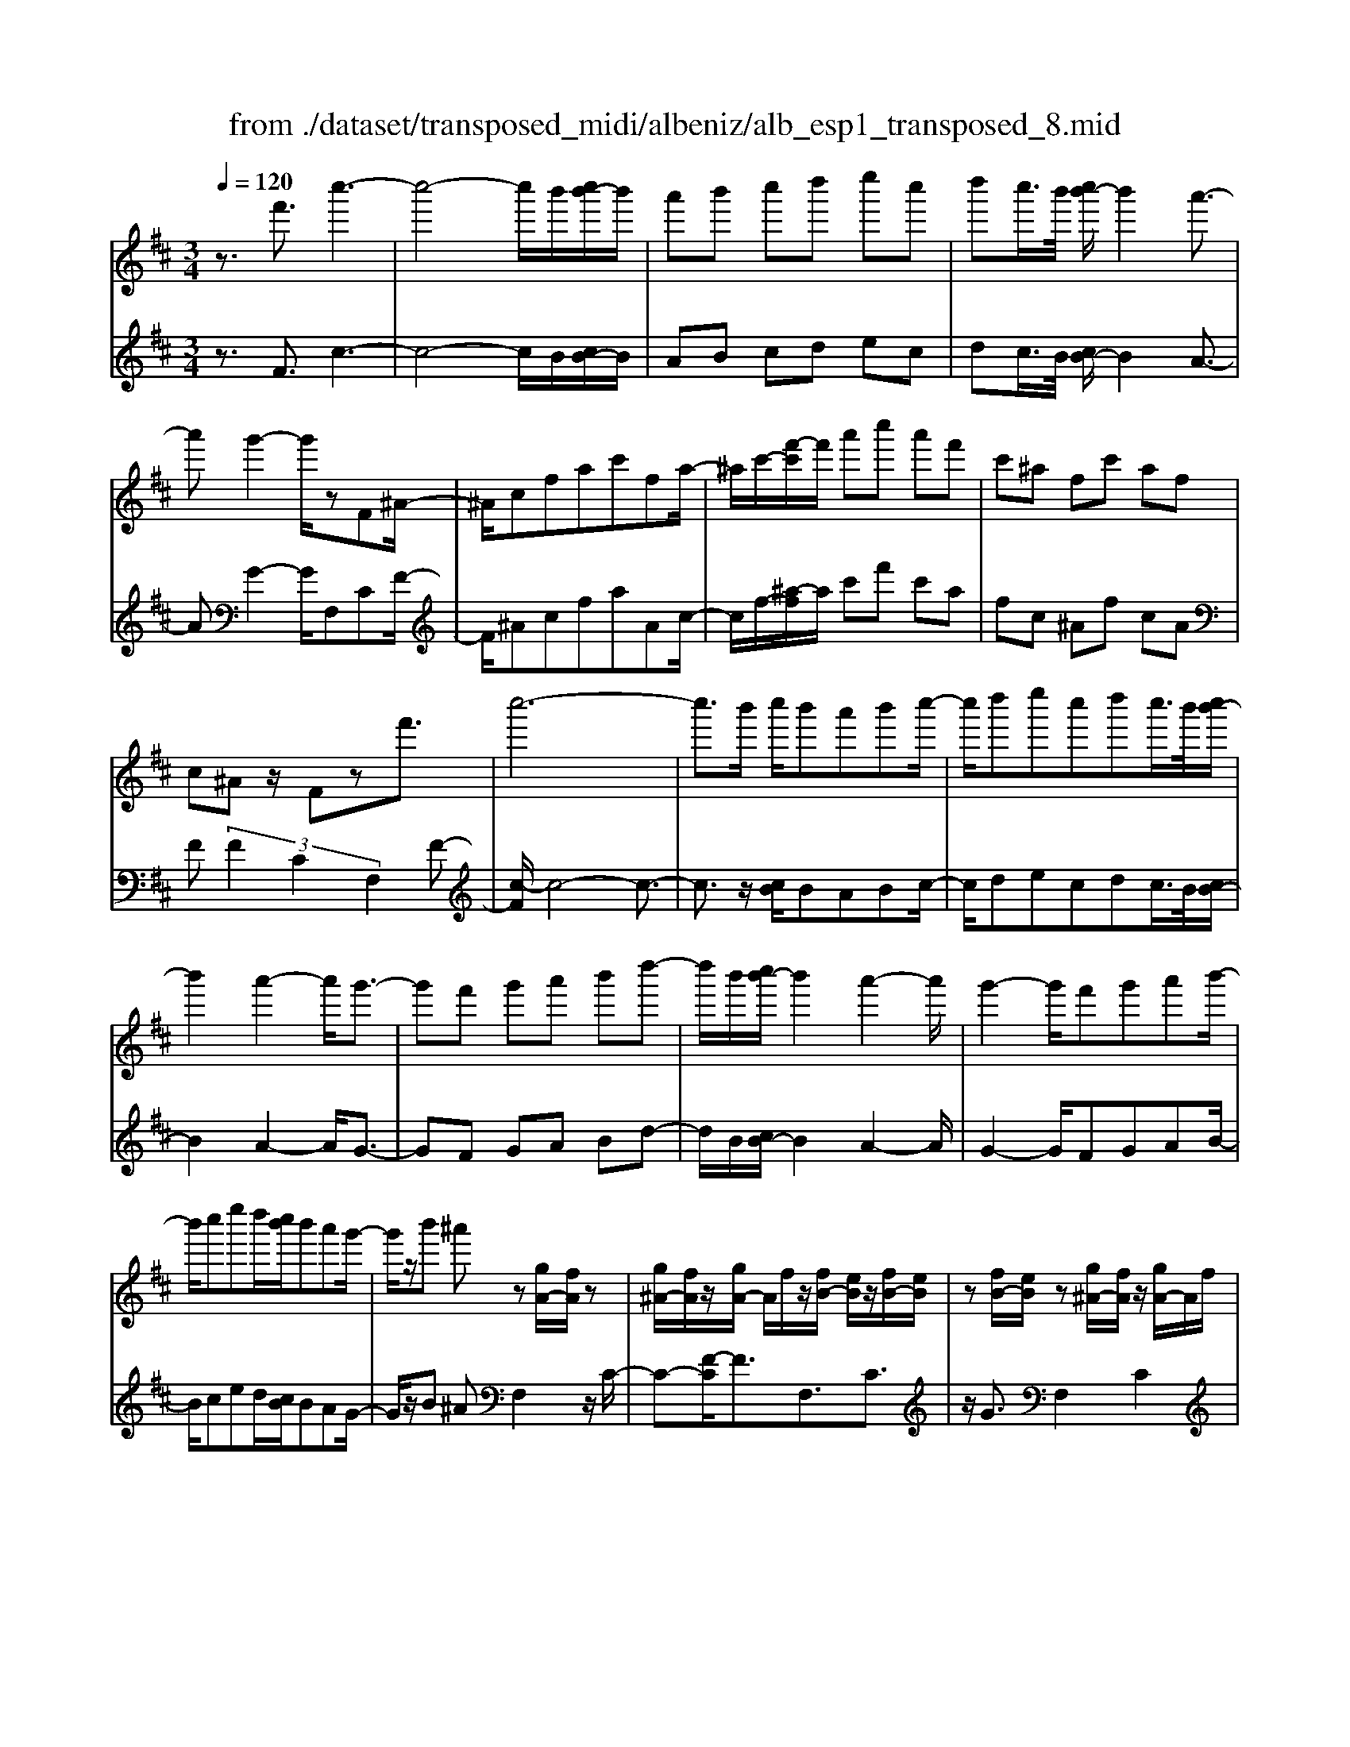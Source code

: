 X: 1
T: from ./dataset/transposed_midi/albeniz/alb_esp1_transposed_8.mid
M: 3/4
L: 1/8
Q:1/4=120
% Last note suggests Phrygian mode tune
K:D % 2 sharps
V:1
%%MIDI program 0
z3/2f'3/2c''3-| \
c''4- c''/2b'/2[c''b'-]/2b'/2| \
a'b' c''d'' e''c''| \
d''c''/2>b'/2 [c''b'-]/2b'2a'3/2-|
a'g'2-g'/2zF^A/2-| \
^A/2cfac'fa/2-| \
^a/2c'/2-[f'-c']/2f'/2 a'c'' a'f'| \
c'^a fc' af|
c^A z/2Fzf'3/2| \
c''6-| \
c''3/2b'/2 c''/2b'a'b'c''/2-| \
c''/2d''e''c''d''c''/2>b'/2[c''b'-]/2|
b'2 a'2- a'/2g'3/2-| \
g'f' g'a' b'd''-| \
d''/2b'/2[c''b'-]/2b'2a'2-a'/2| \
g'2- g'/2f'g'a'b'/2-|
b'/2c''e''d''/2[c''b']/2b'a'g'/2-| \
g'/2z/2b' ^a'z [gA-]/2[fA]/2z| \
[g^A-]/2[fA]/2z/2[gA-]/2 A/2f/2z/2[fB-]/2 [eB]/2z/2[fB-]/2[eB]/2| \
z[fB-]/2[eB]/2 z[g^A-]/2[fA]/2 z/2[gA-]/2A/2f/2|
z/2[g^A-]/2[fA]/2z[gB-]/2[fB]/2z/2 [fB-]/2[eB]/2z| \
[eB-]/2[cB]/2z [g^A-]/2[fA]/2z/2[gA-]/2 A/2f/2z/2[gA-]/2| \
[f^A]/2z[eF-]/2 [dF-]/2F/2z/2[eF-]/2 [dF]/2z/2[eF-]/2F/2-| \
[dF]/2z/2[dA-]/2A/2- [cA]/2z/2[dA-]/2[cA-]/2 A/2z/2[dA-]/2[cA-]/2|
A/2z/2[cG-]/2[BG-]/2 G/2z/2[cG-]/2G/2- [B-G]/2B/2z/2[c-G-]/2| \
[cB-G-]/2[BG-]/2G/2z/2 [g^A-]/2[fA]/2z [gA-]/2[fA]/2z/2[gA-]/2| \
^A/2f/2z/2[fB-]/2 [eB]/2z/2[fB-]/2[eB]/2 z[fB-]/2[eB]/2| \
z[g^A-]/2[fA]/2 z/2[gA-]/2[fA]/2z[gA-]/2[fA]/2z/2|
[fB-]/2B/2e/2z/2 [fB-]/2[eB]/2z [fB-]/2[eB]/2z| \
f'z/2^g'^a'b'c''d''/2-| \
d''z/2c''b'a'b'c''/2-| \
c''/2d''e''c''d''c''/2[c''b']/2b'/2-|
b'2 a'2- [a'g'-]/2g'3/2-| \
g'/2f'^g'^a'b'c''d''/2-| \
d''/2e''f''/2 z/2g''2f''e''/2-| \
e''/2f''2f''e''g''f''/2|
d''/2[e''d''-]/2d''/2=c''b'^c''a'z/2| \
g'z [g^A-]/2[fA]/2z [gA-]/2[fA]/2z/2[gA-]/2| \
[f^A]/2z[fB-]/2 [eB]/2z/2[fB-]/2[eB]/2 z[fB-]/2[eB]/2| \
z[g^A-]/2[fA]/2 z/2[gA-]/2A/2f/2 z/2[gA-]/2[fA]/2z/2|
z/2[gB-]/2[fB]/2z/2 [fB-]/2[eB]/2z [eB-]/2[cB]/2z| \
[g^A-]/2[fA]/2z/2[gA-]/2 A/2f/2z/2[gA-]/2 [fA]/2z[eF-]/2| \
[dF]/2z/2[eF-]/2F/2 d/2z/2[eF-]/2[dF-]/2 F/2z/2[dA-]/2[cA-]/2| \
A/2z/2[dA-]/2[cA-]/2 A/2z/2[dA-]/2[cA-]/2 A/2z/2[cG-]/2[BG-]/2|
G/2z/2[cG-]/2G/2- [B-G]/2B/2z/2[c-G-]/2 [cB-G-]/2[BG]/2z| \
z3z/2[c^A]2z/2| \
z2 [cBG]z3| \
z4 z/2[c-^A-]3/2|
[c^A]z2z/2[cBG]z3/2| \
z2 z/2[c'-g-]3[c'-g-]/2| \
[c'-g-]6| \
[c'g]/2z/2g'4-g'-|
g'3a' b'd''| \
z/2b'a'/2 [b'a']/2a'g'd'g'/2-| \
g'f'4-f'| \
 (3=f'2d'2c'2 b3/2z/2|
z/2F^Az/2c fa| \
z/2c'f^az/2 c'f'| \
 (3^a'2c''2f2 ac'-| \
c'/2f'-[^a'-f']/2 a'c''3/2f'-[a'-f']/2|
^a'c''3/2f''3/2 a''3/2[f'''-c'''-f''-]/2|[f'''-c'''-f''-]6|[f'''c'''f'']
V:2
%%MIDI program 0
z3/2F3/2c3-| \
c4- c/2B/2[cB-]/2B/2| \
AB cd ec| \
dc/2>B/2 [cB-]/2B2A3/2-|
AG2-G/2F,CF/2-| \
F/2^AcfaAc/2-| \
c/2f/2-[^a-f]/2a/2 c'f' c'a| \
fc ^Af cA|
F (3F2C2F,2F-| \
[c-F]/2c4-c3/2-| \
c3/2z/2 [cB]/2BABc/2-| \
c/2decdc/2>B/2[cB-]/2|
B2 A2- A/2G3/2-| \
GF GA Bd-| \
d/2B/2[cB-]/2B2A2-A/2| \
G2- G/2FGAB/2-|
B/2ced/2[cB]/2BAG/2-| \
G/2z/2B ^AF,2z/2C/2-| \
C-[F-C]/2F3/2F,3/2C3/2| \
z/2G3/2 F,2 C2|
F3/2-[FF,-]/2 F,3/2C3/2-[G-C]/2G/2-| \
GF,2C2F-| \
F/2-[FD,-]/2D,3/2A,2F/2z| \
z/2A,2E2A/2z|
z/2E/2z3/2F/2z3/2[AG]/2z| \
z3/2F,2C2F/2-| \
F-[FF,-]/2F,z/2C3/2G3/2| \
F,2 C2 F3/2-[FF,-]/2|
F,3/2C2G3/2-[GF,-]/2F,/2| \
z/2F^G^ABcd/2-| \
dz/2cBABc/2-| \
c/2decdc/2[cB]/2B/2-|
B2 A2- [AG-]/2G3/2-| \
G/2F^G^ABcd/2-| \
d/2ef/2 z/2g2fe/2-| \
e/2f2fegf/2|
d/2[ed-]/2d/2=cB^cAz/2| \
GF,2C2F-| \
FF,3/2C3/2 G3/2z/2| \
F,2 C2 F3/2-[FF,-]/2|
F,3/2C3/2-[G-C]/2G3/2F,-| \
F,C2F3/2-[FD,-]/2D,-| \
D,/2A,2F/2z A,2| \
E2 A/2z3/2 E/2z3/2|
F/2z3/2 A/2G/2z2F,-| \
F,-[C-F,]/2C3/2z/2F2B,/2| \
z/2 (3CDE (3FGAG/2z/2F/2| \
F,2- F,/2C2F3/2-|
FB, C/2-[D-C]/2D/2E/2- [F-E]/2F/2G| \
A/2-[AG-]/2G/2F[B-=F-]3[B-F-]/2| \
[B-=F-]6| \
[B=F]/2G4-G3/2-|
G2- G/2z/2A Bd| \
BA/2>A/2 B/2AGDG/2-| \
GF4-F| \
=F-[FD-]/2DC3/2 B,-[B,^F,-]/2F,/2-|
F,/2CFz/2^A cf| \
^az/2Acfz/2a| \
c' (3f'2^A2c2f-| \
[^a-f]/2a (3c'2f'2a2c'/2-|
c'f'3/2^a'3/2 c''3/2[a'-c'-f-]/2|[^a'-c'-f-]6|[^a'c'f]
